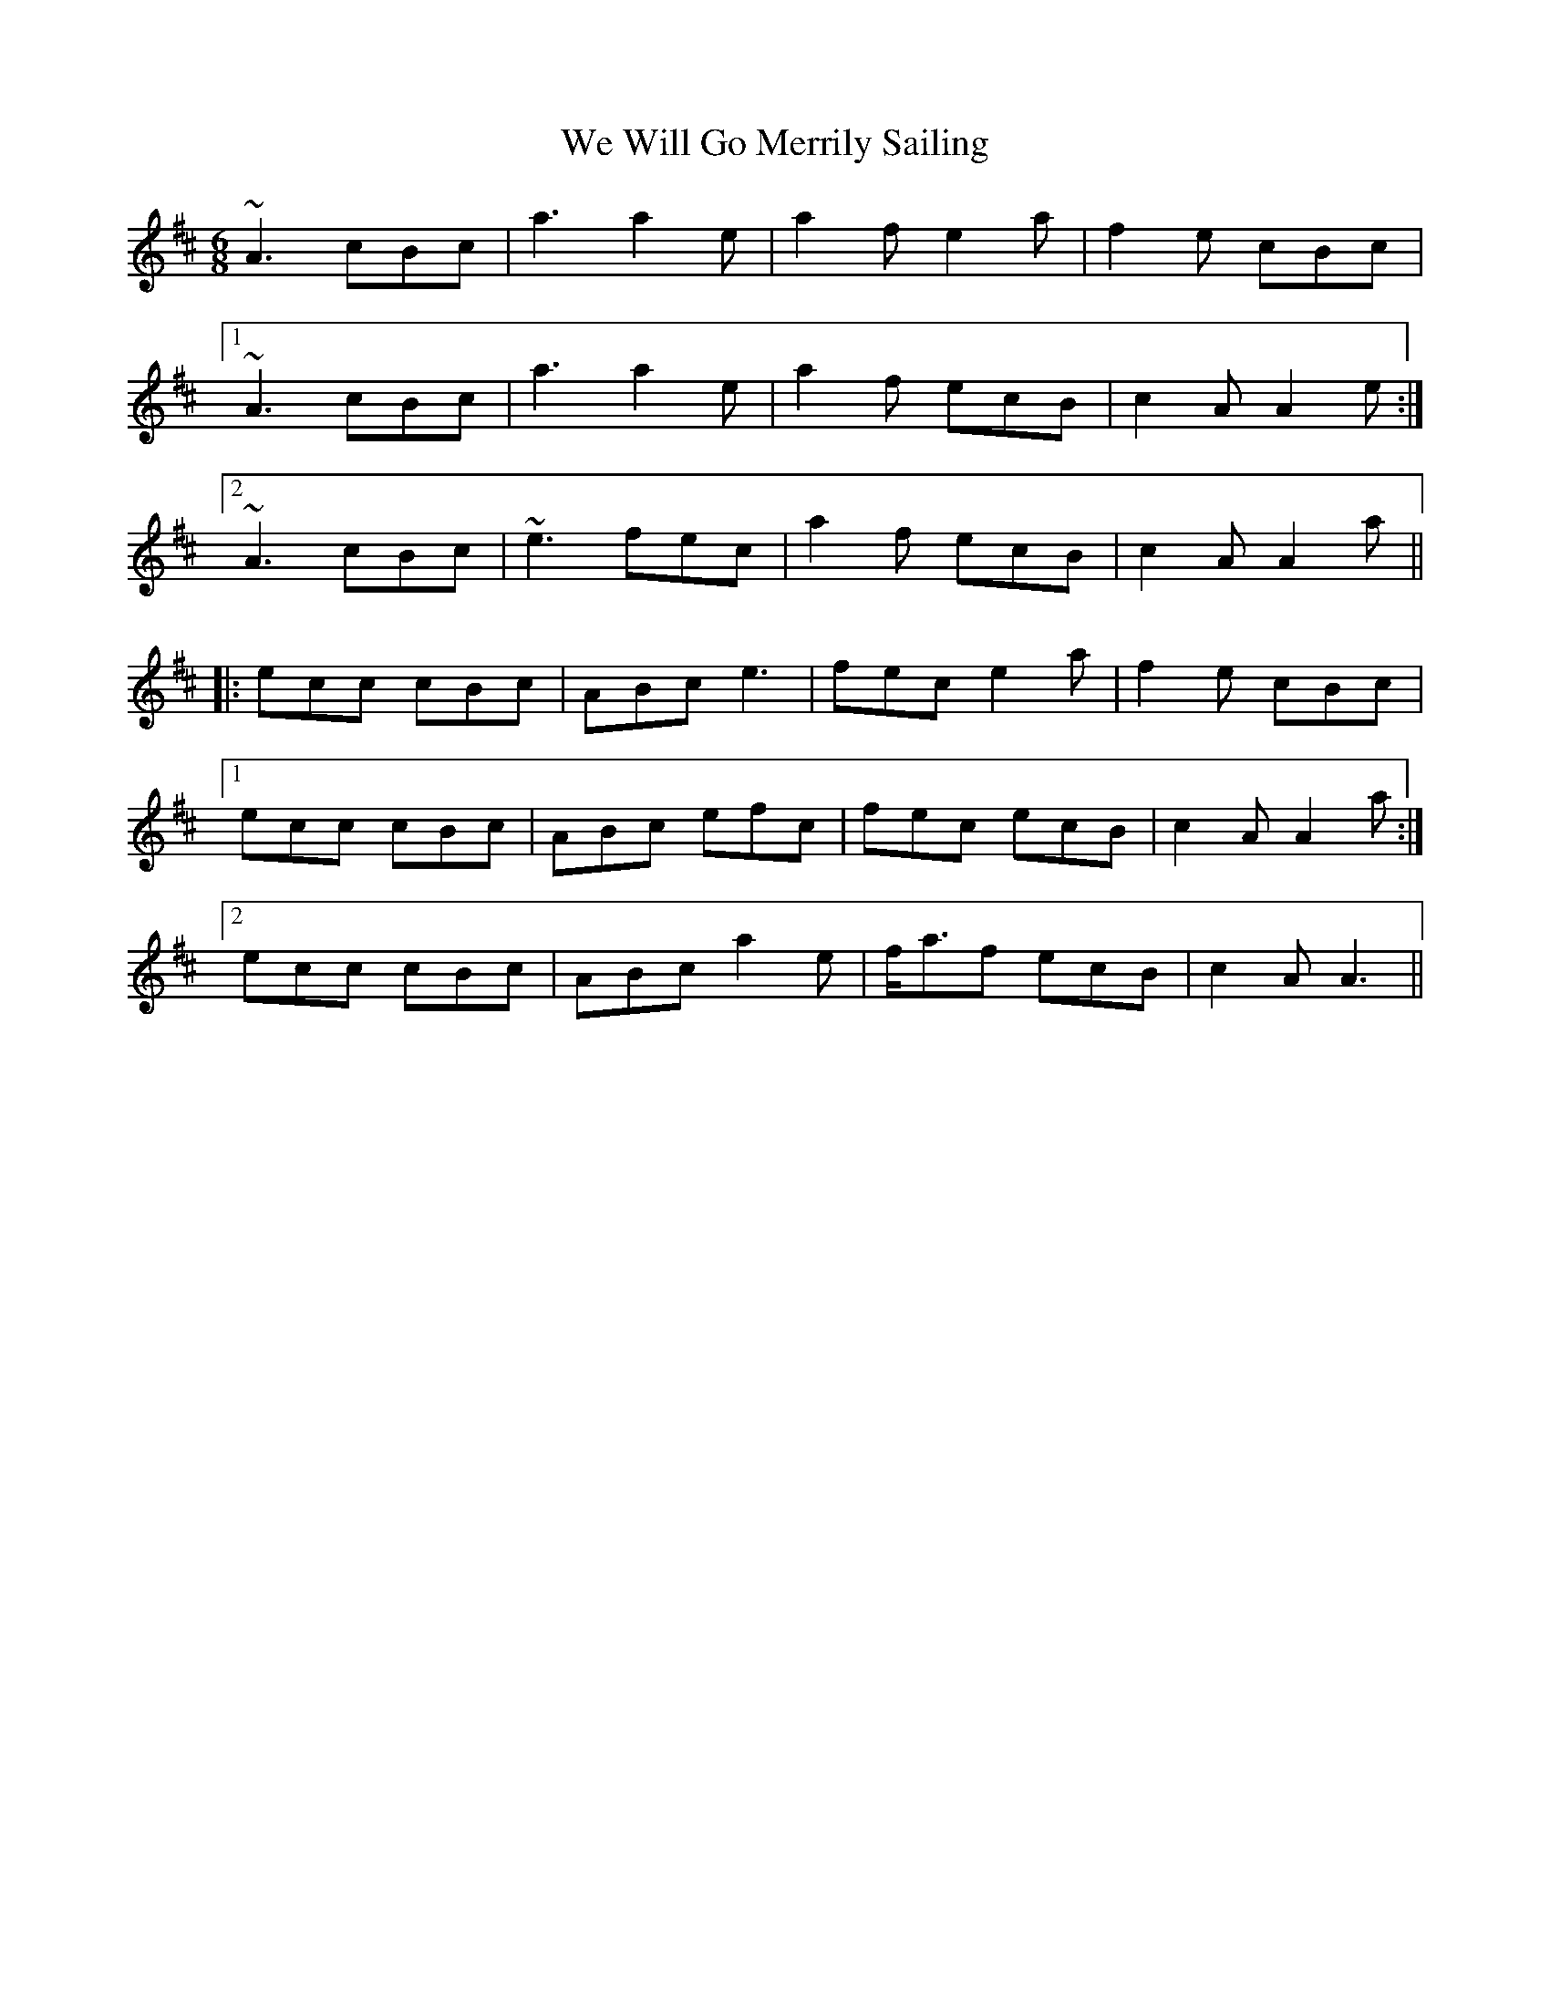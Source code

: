 X: 42240
T: We Will Go Merrily Sailing
R: march
M: 
K: Amixolydian
[M:6/8]
~A3 cBc|a3 a2e|a2f e2a|f2e cBc|
[1 ~A3 cBc|a3 a2e|a2f ecB|c2A A2e:|
[2 ~A3 cBc|~e3 fec|a2f ecB|c2A A2a||
|:ecc cBc|ABc e3|fec e2a|f2e cBc|
[1 ecc cBc|ABc efc|fec ecB|c2A A2a:|
[2 ecc cBc|ABc a2e|f<af ecB|c2A A3||

